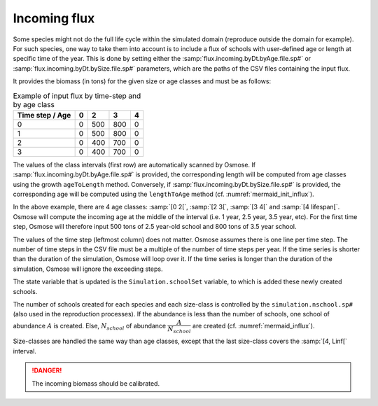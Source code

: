 Incoming flux
++++++++++++++++++++++++++++++++++

Some species might not do the full life cycle within the simulated domain (reproduce outside the domain for example). For such species, one way
to take them into account is to include a flux of schools with user-defined age or length at specific time of the year. This is done by setting either the
:samp:`flux.incoming.byDt.byAge.file.sp#` or :samp:`flux.incoming.byDt.bySize.file.sp#` parameters,
which are the paths of the CSV files containing the input flux.

It provides the biomass (in tons) for the given size or age classes and must be as follows:

.. _table_paros_influx:
.. table:: Example of input flux by time-step and by age class

     .. csv-table::
        :delim: ;
        :header-rows: 1

        Time step / Age;0;2;3;4
        0;0;500;800;0
        1;0;500;800;0
        2;0;400;700;0
        3;0;400;700;0

The values of the class intervals (first row) are automatically scanned by Osmose. If :samp:`flux.incoming.byDt.byAge.file.sp#` is provided,
the corresponding length will be computed from age classes using the growth ``ageToLength`` method.
Conversely, if :samp:`flux.incoming.byDt.bySize.file.sp#` is provided, the corresponding age will be computed using the ``lengthToAge``
method (cf. :numref:`mermaid_init_influx`).

.. _mermaid_init_influx:

.. mermaid:: _static/mermaid/init_influx.md
   :align: center
   :caption: Initialization of the incoming flux process

In the above example, there are 4 age classes: :samp:`[0 2[`, :samp:`[2 3[`, :samp:`[3 4[` and :samp:`[4 lifespan[`. Osmose will compute the
incoming age at the middle of the interval (i.e. 1 year, 2.5 year, 3.5 year, etc). For the first time step, Osmose will
therefore input 500 tons of 2.5 year-old school and 800 tons of 3.5 year school.

The values of the time step (leftmost column) does not matter. Osmose assumes there is one line per time step. The number of time
steps in the CSV file must be a multiple of the number of time steps per year. If the time series is shorter than the duration
of the simulation, Osmose will loop over it.
If the time series is longer than the duration of the simulation, Osmose will ignore the exceeding steps.

The state variable that is updated is the ``Simulation.schoolSet`` variable, to which is added these newly created schools.

The number of schools created for each species and each size-class is controlled by
the ``simulation.nschool.sp#`` (also used in the reproduction processes). If the abundance is less than the number
of schools, one school of abundance :math:`A` is created. Else, :math:`N_{school}` of
abundance :math:`\dfrac{A}{N_{school}}` are created (cf. :numref:`mermaid_influx`).

.. _mermaid_influx:

.. mermaid:: _static/mermaid/influx.md
   :align: center
   :caption: Incomging flux process

Size-classes are handled the same way than age classes, except that the last size-class covers the :samp:`[4, Linf[` interval.

.. danger::

   The incoming biomass should be calibrated.